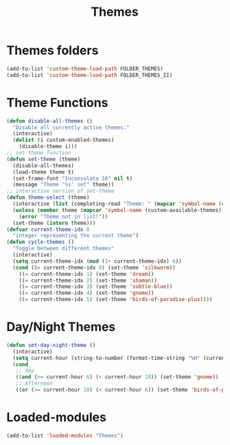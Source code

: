 #+TITLE: Themes
#+STARTUP: overview
* Themes folders
#+begin_src emacs-lisp
  (add-to-list 'custom-theme-load-path FOLDER_THEMES)
  (add-to-list 'custom-theme-load-path FOLDER_THEMES_II)
#+end_src
* Theme Functions
#+begin_src emacs-lisp
  (defun disable-all-themes ()
    "Disable all currently active themes."
    (interactive)
    (dolist (i custom-enabled-themes)
      (disable-theme i)))
  ;; set theme function
  (defun set-theme (theme)
    (disable-all-themes)
    (load-theme theme t)
    (set-frame-font "Inconsolata 16" nil t)
    (message "Theme '%s' set" theme))
  ;; interactive version of set-theme
  (defun theme-select (theme)
    (interactive (list (completing-read "Theme: " (mapcar 'symbol-name (custom-available-themes)))))
    (unless (member theme (mapcar 'symbol-name (custom-available-themes)))
      (error "Theme not in list!"))
    (set-theme (intern theme)))
  (defvar current-theme-idx 0
    "integer representing the current theme")
  (defun cycle-themes ()
    "Toggle between different themes"
    (interactive)
    (setq current-theme-idx (mod (1+ current-theme-idx) 6))
    (cond ((= current-theme-idx 0) (set-theme 'silkworm))
      ((= current-theme-idx 1) (set-theme 'dream))
      ((= current-theme-idx 2) (set-theme 'shaman))
      ((= current-theme-idx 3) (set-theme 'subtle-blue))
      ((= current-theme-idx 4) (set-theme 'gnome))
      ((= current-theme-idx 5) (set-theme 'birds-of-paradise-plus))))
#+end_src
* Day/Night Themes
#+begin_src emacs-lisp
  (defun set-day-night-theme ()
    (interactive)
    (setq current-hour (string-to-number (format-time-string "%H" (current-time))))
    (cond
     ;; day
     ((and (>= current-hour 6) (< current-hour 18)) (set-theme 'gnome))
     ;; Afternoon
     ((or (>= current-hour 18) (< current-hour 6)) (set-theme 'birds-of-paradise-plus))))
#+end_src
* Loaded-modules
#+begin_src emacs-lisp
  (add-to-list 'loaded-modules "Themes")
#+end_src
